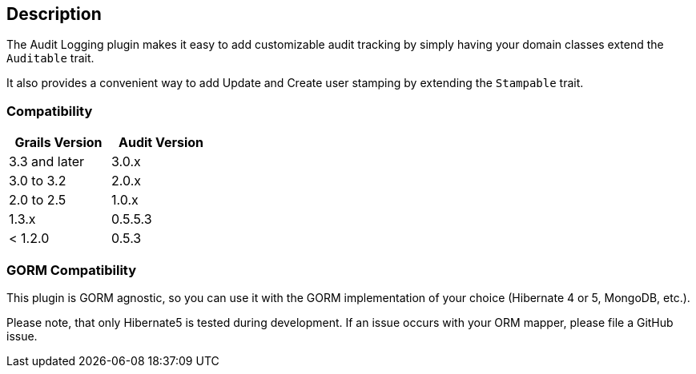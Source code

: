 == Description

The Audit Logging plugin makes it easy to add customizable audit tracking by simply having your domain classes extend the `Auditable` trait.

It also provides a convenient way to add Update and Create user stamping by extending the `Stampable` trait.

=== Compatibility

[width="30%",options="header,footer"]
|====================
|Grails Version  | Audit Version    
|3.3 and later | 3.0.x  
|3.0 to 3.2 | 2.0.x
|2.0 to 2.5 | 1.0.x
|1.3.x | 0.5.5.3
|< 1.2.0 | 0.5.3
|====================

=== GORM Compatibility

This plugin is GORM agnostic, so you can use it with the GORM implementation of your choice
(Hibernate 4 or 5, MongoDB, etc.).

Please note, that only Hibernate5 is tested during development. If an issue occurs with your ORM mapper,
please file a GitHub issue.